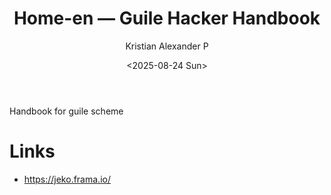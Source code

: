 :PROPERTIES:
:ID:       be5fe842-2cb2-4641-9e81-6e119d5ddd53
:ROAM_REFS: https://jeko.frama.io/
:END:
#+title: Home-en — Guile Hacker Handbook
#+author: Kristian Alexander P
#+date: <2025-08-24 Sun>
#+description: 
#+hugo_base_dir: ..
#+hugo_section: posts
#+hugo_categories: reference
#+property: header-args :exports both
#+hugo_tags: guile scheme handbook

Handbook for guile scheme
* Links
- [[https://jeko.frama.io/]]
